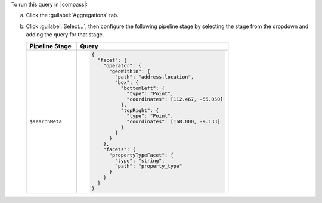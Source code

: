 To run this query in |compass|:

a. Click the :guilabel:`Aggregations` tab.
#. Click :guilabel:`Select...`, then configure the following 
   pipeline stage by selecting the stage from the dropdown and adding
   the query for that stage.

   .. list-table::
      :header-rows: 1
      :widths: 25 75

      * - Pipeline Stage
        - Query

      * - ``$searchMeta``
        - .. code-block:: javascript

             {
               "facet": {
                 "operator": {
                   "geoWithin": {
                     "path": "address.location",
                     "box": {
                       "bottomLeft": {
                         "type": "Point",
                         "coordinates": [112.467, -55.050]
                       },
                       "topRight": {
                         "type": "Point",
                         "coordinates": [168.000, -9.133]
                       }
                     }
                   }
                 },
                 "facets": {
                   "propertyTypeFacet": {
                     "type": "string",
                     "path": "property_type"
                   }
                 }
               }
             }
